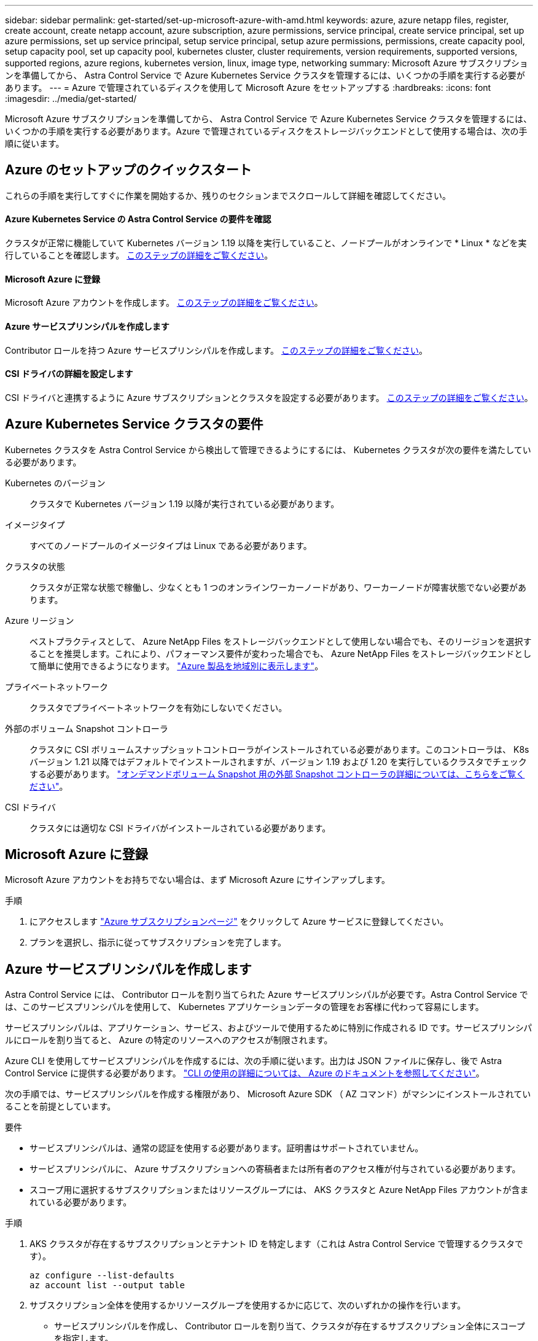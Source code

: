 ---
sidebar: sidebar 
permalink: get-started/set-up-microsoft-azure-with-amd.html 
keywords: azure, azure netapp files, register, create account, create netapp account, azure subscription, azure permissions, service principal, create service principal, set up azure permissions, set up service principal, setup service principal, setup azure permissions, permissions, create capacity pool, setup capacity pool, set up capacity pool, kubernetes cluster, cluster requirements, version requirements, supported versions, supported regions, azure regions, kubernetes version, linux, image type, networking 
summary: Microsoft Azure サブスクリプションを準備してから、 Astra Control Service で Azure Kubernetes Service クラスタを管理するには、いくつかの手順を実行する必要があります。 
---
= Azure で管理されているディスクを使用して Microsoft Azure をセットアップする
:hardbreaks:
:icons: font
:imagesdir: ../media/get-started/


Microsoft Azure サブスクリプションを準備してから、 Astra Control Service で Azure Kubernetes Service クラスタを管理するには、いくつかの手順を実行する必要があります。Azure で管理されているディスクをストレージバックエンドとして使用する場合は、次の手順に従います。



== Azure のセットアップのクイックスタート

これらの手順を実行してすぐに作業を開始するか、残りのセクションまでスクロールして詳細を確認してください。



==== Azure Kubernetes Service の Astra Control Service の要件を確認

[role="quick-margin-para"]
クラスタが正常に機能していて Kubernetes バージョン 1.19 以降を実行していること、ノードプールがオンラインで * Linux * などを実行していることを確認します。 <<Azure Kubernetes Service cluster requirements,このステップの詳細をご覧ください>>。



==== Microsoft Azure に登録

[role="quick-margin-para"]
Microsoft Azure アカウントを作成します。 <<Sign up for Microsoft Azure,このステップの詳細をご覧ください>>。



==== Azure サービスプリンシパルを作成します

[role="quick-margin-para"]
Contributor ロールを持つ Azure サービスプリンシパルを作成します。 <<Create an Azure service principal,このステップの詳細をご覧ください>>。



==== CSI ドライバの詳細を設定します

[role="quick-margin-para"]
CSI ドライバと連携するように Azure サブスクリプションとクラスタを設定する必要があります。 <<Configure Container Storage Interface (CSI) driver details,このステップの詳細をご覧ください>>。



== Azure Kubernetes Service クラスタの要件

Kubernetes クラスタを Astra Control Service から検出して管理できるようにするには、 Kubernetes クラスタが次の要件を満たしている必要があります。

Kubernetes のバージョン:: クラスタで Kubernetes バージョン 1.19 以降が実行されている必要があります。
イメージタイプ:: すべてのノードプールのイメージタイプは Linux である必要があります。
クラスタの状態:: クラスタが正常な状態で稼働し、少なくとも 1 つのオンラインワーカーノードがあり、ワーカーノードが障害状態でない必要があります。
Azure リージョン:: ベストプラクティスとして、 Azure NetApp Files をストレージバックエンドとして使用しない場合でも、そのリージョンを選択することを推奨します。これにより、パフォーマンス要件が変わった場合でも、 Azure NetApp Files をストレージバックエンドとして簡単に使用できるようになります。 https://azure.microsoft.com/en-us/global-infrastructure/services/?products=netapp["Azure 製品を地域別に表示します"^]。
プライベートネットワーク:: クラスタでプライベートネットワークを有効にしないでください。
外部のボリューム Snapshot コントローラ:: クラスタに CSI ボリュームスナップショットコントローラがインストールされている必要があります。このコントローラは、 K8s バージョン 1.21 以降ではデフォルトでインストールされますが、バージョン 1.19 および 1.20 を実行しているクラスタでチェックする必要があります。 https://docs.netapp.com/us-en/trident/trident-use/vol-snapshots.html["オンデマンドボリューム Snapshot 用の外部 Snapshot コントローラの詳細については、こちらをご覧ください"^]。
CSI ドライバ:: クラスタには適切な CSI ドライバがインストールされている必要があります。




== Microsoft Azure に登録

Microsoft Azure アカウントをお持ちでない場合は、まず Microsoft Azure にサインアップします。

.手順
. にアクセスします https://azure.microsoft.com/en-us/free/["Azure サブスクリプションページ"^] をクリックして Azure サービスに登録してください。
. プランを選択し、指示に従ってサブスクリプションを完了します。




== Azure サービスプリンシパルを作成します

Astra Control Service には、 Contributor ロールを割り当てられた Azure サービスプリンシパルが必要です。Astra Control Service では、このサービスプリンシパルを使用して、 Kubernetes アプリケーションデータの管理をお客様に代わって容易にします。

サービスプリンシパルは、アプリケーション、サービス、およびツールで使用するために特別に作成される ID です。サービスプリンシパルにロールを割り当てると、 Azure の特定のリソースへのアクセスが制限されます。

Azure CLI を使用してサービスプリンシパルを作成するには、次の手順に従います。出力は JSON ファイルに保存し、後で Astra Control Service に提供する必要があります。 https://docs.microsoft.com/en-us/cli/azure/create-an-azure-service-principal-azure-cli["CLI の使用の詳細については、 Azure のドキュメントを参照してください"^]。

次の手順では、サービスプリンシパルを作成する権限があり、 Microsoft Azure SDK （ AZ コマンド）がマシンにインストールされていることを前提としています。

.要件
* サービスプリンシパルは、通常の認証を使用する必要があります。証明書はサポートされていません。
* サービスプリンシパルに、 Azure サブスクリプションへの寄稿者または所有者のアクセス権が付与されている必要があります。
* スコープ用に選択するサブスクリプションまたはリソースグループには、 AKS クラスタと Azure NetApp Files アカウントが含まれている必要があります。


.手順
. AKS クラスタが存在するサブスクリプションとテナント ID を特定します（これは Astra Control Service で管理するクラスタです）。
+
[source, azureCLI]
----
az configure --list-defaults
az account list --output table
----
. サブスクリプション全体を使用するかリソースグループを使用するかに応じて、次のいずれかの操作を行います。
+
** サービスプリンシパルを作成し、 Contributor ロールを割り当て、クラスタが存在するサブスクリプション全体にスコープを指定します。
+
[source, azurecli]
----
az ad sp create-for-rbac --name service-principal-name --role contributor --scopes /subscriptions/SUBSCRIPTION-ID
----
** サービスプリンシパルを作成し、 Contributor ロールを割り当て、クラスタが存在するリソースグループを指定します。
+
[source, azurecli]
----
az ad sp create-for-rbac --name service-principal-name --role contributor --scopes /subscriptions/SUBSCRIPTION-ID/resourceGroups/RESOURCE-GROUP-ID
----


. 作成された Azure CLI 出力は JSON ファイルとして保存します。
+
Astra Control Service が AKS クラスタを検出し、 Kubernetes のデータ管理処理を管理できるように、このファイルを指定する必要があります。 link:../use/manage-credentials.html["Astra Control Service での資格情報の管理について説明します"]。

. オプション： JSON ファイルにサブスクリプション ID を追加し、ファイルを選択すると Astra Control Service によって自動的に ID が入力されるようにします。
+
それ以外の場合は、表示されたときに Astra Control Service でサブスクリプション ID を入力する必要があります。

+
* 例 *

+
[source, JSON]
----
{
  "appId": "0db3929a-bfb0-4c93-baee-aaf8",
  "displayName": "sp-example-dev-sandbox",
  "name": "http://sp-example-dev-sandbox",
  "password": "mypassword",
  "tenant": "011cdf6c-7512-4805-aaf8-7721afd8ca37",
  "subscriptionId": "99ce999a-8c99-99d9-a9d9-99cce99f99ad"
}
----
. オプション：サービスプリンシパルをテストします。サービスプリンシパルで使用するスコープに応じて、次のコマンド例を選択します。
+
.サブスクリプションの範囲
[source, azurecli]
----
az login --service-principal --username APP-ID-SERVICEPRINCIPAL --password PASSWORD --tenant TENANT-ID
az group list --subscription SUBSCRIPTION-ID
az aks list --subscription SUBSCRIPTION-ID
az storage container list --subscription SUBSCRIPTION-ID
----
+
.リソースグループのスコープ
[source, azurecli]
----
az login --service-principal --username APP-ID-SERVICEPRINCIPAL --password PASSWORD --tenant TENANT-ID
az aks list --subscription SUBSCRIPTION-ID --resource-group RESOURCE-GROUP-ID
----




== CSI ドライバの詳細を設定します

Azure で管理されているディスクを Astra Control Service とともに使用するには、まず最初に、 1.21 より前の Kubernetes バージョンの CSI ボリュームスナップショット機能を設定し、必要な CSI ドライバをインストールする必要があります。



=== Kubernetes 1.19 の CSI ボリュームスナップショットコントローラをインストールします

Kubernetes バージョン 1.19 を使用している場合は、次の手順に従ってボリューム Snapshot コントローラをインストールします。

.手順
. ボリュームスナップショット SSD をインストールする。
+
[source, kubectl]
----
kubectl apply -f https://raw.githubusercontent.com/kubernetes-csi/external-snapshotter/release-3.0/client/config/crd/snapshot.storage.k8s.io_volumesnapshotclasses.yaml
kubectl apply -f https://raw.githubusercontent.com/kubernetes-csi/external-snapshotter/release-3.0/client/config/crd/snapshot.storage.k8s.io_volumesnapshotcontents.yaml
kubectl apply -f https://raw.githubusercontent.com/kubernetes-csi/external-snapshotter/release-3.0/client/config/crd/snapshot.storage.k8s.io_volumesnapshots.yaml
----
. スナップショットコントローラを作成します。
+
特定のネームスペースに Snapshot コントローラを配置する場合は、以下のファイルをダウンロードして編集してから適用します。

+
[source, kubectl]
----
kubectl apply -f https://raw.githubusercontent.com/kubernetes-csi/external-snapshotter/release-3.0/deploy/kubernetes/snapshot-controller/rbac-snapshot-controller.yaml
kubectl apply -f https://raw.githubusercontent.com/kubernetes-csi/external-snapshotter/release-3.0/deploy/kubernetes/snapshot-controller/setup-snapshot-controller.yaml
----




=== Kubernetes 1.20 の CSI ボリュームスナップショットコントローラをインストールします

Kubernetes バージョン 1.20 を使用している場合は、次の手順に従ってボリューム Snapshot コントローラをインストールします。

.手順
. ボリュームスナップショット SSD をインストールする。
+
[source, kubectl]
----
kubectl apply -f https://raw.githubusercontent.com/kubernetes-csi/external-snapshotter/v4.0.0/client/config/crd/snapshot.storage.k8s.io_volumesnapshotclasses.yaml
kubectl apply -f https://raw.githubusercontent.com/kubernetes-csi/external-snapshotter/v4.0.0/client/config/crd/snapshot.storage.k8s.io_volumesnapshotcontents.yaml
kubectl apply -f https://raw.githubusercontent.com/kubernetes-csi/external-snapshotter/v4.0.0/client/config/crd/snapshot.storage.k8s.io_volumesnapshots.yaml
----
. スナップショットコントローラを作成します。
+
特定のネームスペースに Snapshot コントローラを配置する場合は、以下のファイルをダウンロードして編集してから適用します。

+
[source, kubectl]
----
kubectl apply -f https://raw.githubusercontent.com/kubernetes-csi/external-snapshotter/v4.0.0/deploy/kubernetes/snapshot-controller/rbac-snapshot-controller.yaml
kubectl apply -f https://raw.githubusercontent.com/kubernetes-csi/external-snapshotter/v4.0.0/deploy/kubernetes/snapshot-controller/setup-snapshot-controller.yaml
----




=== Azure サブスクリプションで CSI ドライバ機能を有効にします

CSI ドライバをインストールする前に、 Azure サブスクリプションで CSI ドライバ機能を有効にする必要があります。

.手順
. Azure コマンドラインインターフェイスを開きます。
. 次のコマンドを実行してドライバを登録します。


[listing]
----
az feature register --namespace "Microsoft.ContainerService" --name "EnableAzureDiskFileCSIDriver"
----
. 次のコマンドを実行して、変更がプロゲートされていることを確認します。


[listing]
----
'az provider register -n Microsoft.ContainerService
----
+ 次のような出力が表示されます。

[listing]
----
{
"id": "/subscriptions/b200155f-001a-43be-87be-3edde83acef4/providers/Microsoft.Features/providers/Microsoft.ContainerService/features/EnableAzureDiskFileCSIDriver",
"name": "Microsoft.ContainerService/EnableAzureDiskFileCSIDriver",
"properties": {
   "state": "Registering"
},
"type": "Microsoft.Features/providers/features"
}
----


=== Azure 管理ディスク CSI ドライバを Azure Kubernetes Service クラスタにインストールします

Azure CSI ドライバをインストールして準備を完了できます。

.ステップ
. に進みます https://docs.microsoft.com/en-us/azure/aks/csi-storage-drivers["Microsoft CSI ドライバのマニュアル"^]。
. 指示に従って、必要な CSI ドライバをインストールします。

